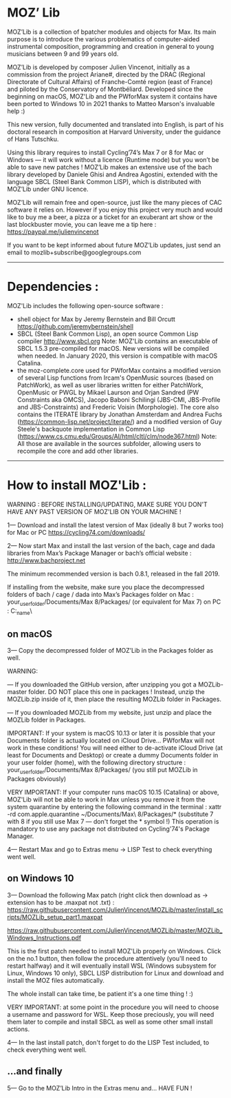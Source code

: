 * MOZ’ Lib


MOZ’Lib is a collection of bpatcher modules and objects for Max.
Its main purpose is to introduce the various problematics of computer-aided instrumental composition, programming and creation in general to young musicians between 9 and 99 years old.

MOZ’Lib is developed by composer Julien Vincenot, initially as a commission from the project Ariane#, directed by the DRAC (Regional Directorate of Cultural Affairs) of Franche-Comté region (east of France) and piloted by the Conservatory of Montbéliard.
Developed since the beginning on macOS, MOZ'Lib and the PWforMax system it contains have been ported to Windows 10 in 2021 thanks to Matteo Marson's invaluable help :) 

This new version, fully documented and translated into English, is part of his doctoral research in composition at Harvard University, under the guidance of Hans Tutschku.

Using this library requires to install Cycling’74’s Max 7 or 8 for Mac or Windows — it will work without a licence (Runtime mode) but you won’t be able to save new patches ! 
MOZ’Lib makes an extensive use of the bach library developed by Daniele Ghisi and Andrea Agostini, extended with the language SBCL (Steel Bank Common LISP), which is distributed with MOZ’Lib under GNU licence.

MOZ’Lib will remain free and open-source, just like the many pieces of CAC software it relies on. However if you enjoy this project very much and would like to buy me a beer, a pizza or a ticket for an exuberant art show or the last blockbuster movie, you can leave me a tip here : https://paypal.me/julienvincenot

If you want to be kept informed about future MOZ’Lib updates, just send an email to mozlib+subscribe@googlegroups.com

-----
* Dependencies :

MOZ'Lib includes the following open-source software :
- shell object for Max by Jeremy Bernstein and Bill Orcutt
  https://github.com/jeremybernstein/shell
- SBCL (Steel Bank Common Lisp), an open source Common Lisp compiler 
  http://www.sbcl.org
  Note: MOZ'Lib contains an executable of SBCL 1.5.3 pre-compiled for macOS. New versions will be compiled when needed. In January 2020, this version is compatible with macOS Catalina.
- the moz-complete.core used for PWforMax contains a modified version of several  Lisp functions from Ircam's OpenMusic sources (based on PatchWork), as well as user libraries written for either PatchWork, OpenMusic or PWGL by Mikael Laurson and Orjan Sandred (PW Constraints aka OMCS), Jacopo Baboni Schilingi (JBS-CMI, JBS-Profile and JBS-Constraints) and Frederic Voisin (Morphologie). The core also contains the ITERATE library by Jonathan Amsterdam and Andrea Fuchs (https://common-lisp.net/project/iterate/) and a modified version of Guy Steele's backquote implementation in Common Lisp (https://www.cs.cmu.edu/Groups/AI/html/cltl/clm/node367.html)
  Note: All those are available in the sources subfolder, allowing users to recompile the core and add other libraries.

-----

* How to install MOZ'Lib :

WARNING : BEFORE INSTALLING/UPDATING, MAKE SURE YOU DON'T HAVE ANY PAST VERSION OF MOZ'LIB ON YOUR MACHINE !

1— Download and install the latest version of Max (ideally 8 but 7 works too) for Mac or PC
   https://cycling74.com/downloads/

2— Now start Max and install the last version of the bach, cage and dada libraries
   from Max’s Package Manager or bach’s official website : http://www.bachproject.net
   
   The minimum recommended version is bach 0.8.1, released in the fall 2019.
   
   If installing from the website, make sure you place the decompressed folders of bach / cage / dada into Max’s Packages folder 
   on Mac : your_user_folder/Documents/Max 8/Packages/ (or equivalent for Max 7)
   on PC : C:\Windows\Users\your_name\Documents\Max8\Packages\
 




** on macOS

3— Copy the decompressed folder of MOZ’Lib in the Packages folder as well.
 
   WARNING: 
   
   — If you downloaded the GitHub version, after unzipping you got a MOZLib-master folder.
   DO NOT place this one in packages ! Instead, unzip the MOZLib.zip inside of it, then
   place the resulting MOZLib folder in Packages.

   — If you downloaded MOZLib from my website, just unzip and place the MOZLib folder in Packages.


   IMPORTANT: 
   If your system is macOS 10.13 or later it is possible that your Documents folder 
   is actually located on iCloud Drive... PWforMax will not work in these conditions! 
   You will need either to de-activate iCloud Drive (at least for Documents and Desktop) 
   or create a dummy Documents folder in your user folder (home), with the following 
   directory structure :
             your_user_folder/Documents/Max 8/Packages/ 
             (you still put MOZLib in Packages obviously)


   VERY IMPORTANT:
   If your computer runs macOS 10.15 (Catalina) or above, MOZ'Lib will not be able to work in Max 
   unless you remove it from the system quarantine by entering the following command 
   in the terminal :
       xattr -rd com.apple.quarantine ~/Documents/Max\ 8/Packages/*
       (substitute 7 with 8 if you still use Max 7 — don't forget the * symbol !)
   This operation is mandatory to use any package not distributed on Cycling'74's Package Manager.
   
4— Restart Max and go to Extras menu -> LISP Test to check everything went well.
 




** on Windows 10

3— Download the following Max patch (right click then download as -> extension has to be .maxpat not .txt) :
https://raw.githubusercontent.com/JulienVincenot/MOZLib/master/install_scripts/MOZLib_setup_part1.maxpat

https://raw.githubusercontent.com/JulienVincenot/MOZLib/master/MOZLib_Windows_Instructions.pdf

This is the first patch needed to install MOZ'Lib properly on Windows.
Click on the no.1 button, then follow the procedure attentively (you'll need to restart halfway) and it will eventually install
WSL (Windows subsystem for Linux, Windows 10 only), SBCL LISP distribution for Linux and 
download and install the MOZ files automatically.

The whole install can take time, be patient it's a one time thing ! :)

VERY IMPORTANT: at some point in the procedure you will need to choose a username and password
for WSL. Keep those preciously, you will need them later to compile and install SBCL as well as some
other small install actions.

4— In the last install patch, don't forget to do the LISP Test included, to check everything went well.








** ...and finally

5— Go to the MOZ’Lib Intro in the Extras menu and… HAVE FUN !
